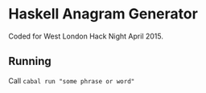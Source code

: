 * Haskell Anagram Generator

Coded for West London Hack Night April 2015.

** Running

Call =cabal run "some phrase or word"=
